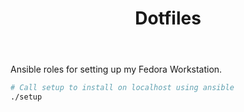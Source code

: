 #+TITLE: Dotfiles

Ansible roles for setting up my Fedora Workstation.

#+begin_src bash
# Call setup to install on localhost using ansible
./setup
#+end_src
